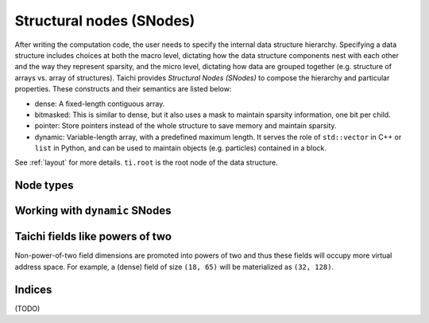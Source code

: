 .. _snode:

Structural nodes (SNodes)
=========================

After writing the computation code, the user needs to specify the internal data structure hierarchy. Specifying a data structure includes choices at both the macro level, dictating how the data structure components nest with each other and the way they represent sparsity, and the micro level, dictating how data are grouped together (e.g. structure of arrays vs. array of structures).
Taichi provides *Structural Nodes (SNodes)* to compose the hierarchy and particular properties. These constructs and their semantics are listed below:

* dense: A fixed-length contiguous array.

* bitmasked: This is similar to dense, but it also uses a mask to maintain sparsity information, one bit per child.

* pointer: Store pointers instead of the whole structure to save memory and maintain sparsity.

* dynamic: Variable-length array, with a predefined maximum length. It serves the role of ``std::vector`` in C++ or ``list`` in Python, and can be used to maintain objects (e.g. particles) contained in a block.


See :ref:`layout` for more details. ``ti.root`` is the root node of the data structure.

.. function:: snode.place(x, ...)

    :parameter snode: (SNode) where to place
    :parameter a: (ti.field) field(s) to be placed
    :return: (SNode) the ``snode`` itself

    The following code places two 0-D fields named ``x`` and ``y``:

    ::

        x = ti.field(dtype=ti.i32)
        y = ti.field(dtype=ti.f32)
        ti.root.place(x, y)
        assert x.snode() == y.snode()


.. function:: field.shape

    :parameter a: (ti.field)
    :return: (tuple of integers) the shape of field

    Equivalent to ``field.snode().shape``.

    For example,

    ::

        ti.root.dense(ti.ijk, (3, 5, 4)).place(x)
        x.shape # returns (3, 5, 4)


.. function:: field.snode()

    :parameter a: (ti.field)
    :return: (SNode) the structual node where ``field`` is placed

    ::

        x = ti.field(dtype=ti.i32)
        y = ti.field(dtype=ti.f32)
        ti.root.place(x, y)
        x.snode()


.. function:: snode.shape

    :parameter snode: (SNode)
    :return: (tuple) the size of node along that axis

    ::

        blk1 = ti.root
        blk2 = blk1.dense(ti.i,  3)
        blk3 = blk2.dense(ti.jk, (5, 2))
        blk4 = blk3.dense(ti.k,  2)
        blk1.shape  # ()
        blk2.shape  # (3, )
        blk3.shape  # (3, 5, 2)
        blk4.shape  # (3, 5, 4)


.. function:: snode.parent(n = 1)

    :parameter snode: (SNode)
    :parameter n: (optional, scalar) the number of steps, i.e. ``n=1`` for parent, ``n=2`` grandparent, etc.
    :return: (SNode) the parent node of ``snode``

    ::

        blk1 = ti.root.dense(ti.i, 8)
        blk2 = blk1.dense(ti.j, 4)
        blk3 = blk2.bitmasked(ti.k, 6)
        blk1.parent()  # ti.root
        blk2.parent()  # blk1
        blk3.parent()  # blk2
        blk3.parent(1) # blk2
        blk3.parent(2) # blk1
        blk3.parent(3) # ti.root
        blk3.parent(4) # None


Node types
----------


.. function:: snode.dense(indices, shape)

    :parameter snode: (SNode) parent node where the child is derived from
    :parameter indices: (Index or Indices) indices used for this node
    :parameter shape: (scalar or tuple) shape the field of vectors
    :return: (SNode) the derived child node

    The following code places a 1-D field of size ``3``:

    ::

        x = ti.field(dtype=ti.i32)
        ti.root.dense(ti.i, 3).place(x)

    The following code places a 2-D field of shape ``(3, 4)``:

    ::

        x = ti.field(dtype=ti.i32)
        ti.root.dense(ti.ij, (3, 4)).place(x)

    .. note::

        If ``shape`` is a scalar and there are multiple indices, then ``shape`` will
        be automatically expanded to fit the number of indices. For example,

        ::

            snode.dense(ti.ijk, 3)

        is equivalent to

        ::

            snode.dense(ti.ijk, (3, 3, 3))


.. function:: snode.dynamic(index, size, chunk_size = None)

    :parameter snode: (SNode) parent node where the child is derived from
    :parameter index: (Index) the ``dynamic`` node indices
    :parameter size: (scalar) the maximum size of the dynamic node
    :parameter chunk_size: (optional, scalar) the number of elements in each dynamic memory allocation chunk
    :return: (SNode) the derived child node

    ``dynamic`` nodes acts like ``std::vector`` in C++ or ``list`` in Python.
    Taichi's dynamic memory allocation system allocates its memory on the fly.

    The following places a 1-D dynamic field of maximum size ``16``:

    ::

        ti.root.dynamic(ti.i, 16).place(x)



.. function:: snode.bitmasked
.. function:: snode.pointer
.. function:: snode.hash

    TODO: add descriptions here

.. _dynamic:

Working with ``dynamic`` SNodes
-------------------------------

.. function:: ti.length(snode, indices)

    :parameter snode: (SNode, dynamic)
    :parameter indices: (scalar or tuple of scalars) the ``dynamic`` node indices
    :return: (int32) the current size of the dynamic node


.. function:: ti.append(snode, indices, val)

    :parameter snode: (SNode, dynamic)
    :parameter indices: (scalar or tuple of scalars) the ``dynamic`` node indices
    :parameter val: (depends on SNode data type) value to store
    :return: (int32) the size of the dynamic node, before appending

    Inserts ``val`` into the ``dynamic`` node with indices ``indices``.


Taichi fields like powers of two
--------------------------------

Non-power-of-two field dimensions are promoted into powers of two and thus these fields will occupy more virtual address space.
For example, a (dense) field of size ``(18, 65)`` will be materialized as ``(32, 128)``.


Indices
-------

.. attribute:: ti.i
.. attribute:: ti.j
.. attribute:: ti.k
.. attribute:: ti.ij
.. attribute:: ti.ji
.. attribute:: ti.jk
.. attribute:: ti.kj
.. attribute:: ti.ik
.. attribute:: ti.ki
.. attribute:: ti.ijk
.. attribute:: ti.ijkl
.. function:: ti.indices(a, b, ...)

(TODO)
